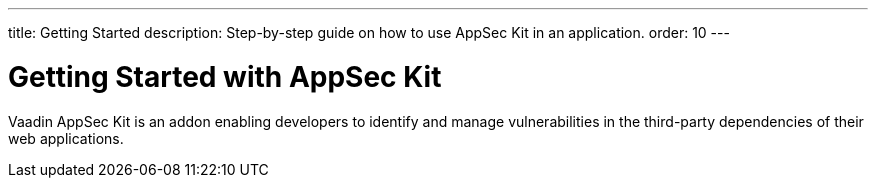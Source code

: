 ---
title: Getting Started
description: Step-by-step guide on how to use AppSec Kit in an application.
order: 10
---

= Getting Started with AppSec Kit
:sectnums:

Vaadin AppSec Kit is an addon enabling developers to identify and manage vulnerabilities in the third-party dependencies of their web applications.
